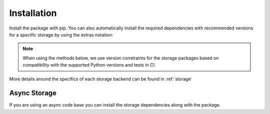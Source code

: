 ############
Installation
############

Install the package with pip. You can also automatically install
the required dependencies with recommended versions for a specific storage
by using the extras notation:

.. note:: When using the methods below, we use version constraints for the
   storage packages based on compatibility with the supported Python versions
   and tests in CI.


.. tabbed:: Default

   .. code:: console

      $ pip install limits

.. tabbed:: Redis

   .. code:: bash

      $ pip install limits[redis]

   Dependencies

   .. literalinclude:: ../../requirements/storage/redis.txt

.. tabbed:: RedisCluster

   .. code:: bash

      $ pip install limits[rediscluster]

   Dependencies

   .. literalinclude:: ../../requirements/storage/rediscluster.txt

.. tabbed:: Memcached

   .. code:: bash

      $ pip install limits[memcached]

   Dependencies

   .. literalinclude:: ../../requirements/storage/memcached.txt

.. tabbed:: MongoDB

   .. code-block:: shell

      $ pip install limits[mongodb]

   Dependencies

   .. literalinclude:: ../../requirements/storage/mongodb.txt

More details around the specifics of each storage backend can be
found in :ref:`storage`


*************
Async Storage
*************

If you are using an async code base you can install
the storage dependencies along with the package.


.. tabbed:: Redis

   .. code:: bash

      $ pip install limits[async-redis]

   Dependencies

   .. literalinclude:: ../../requirements/storage/async-redis.txt

.. tabbed:: Memcached

   .. code:: bash

      $ pip install limits[async-memcached]

   Dependencies

   .. literalinclude:: ../../requirements/storage/async-memcached.txt


